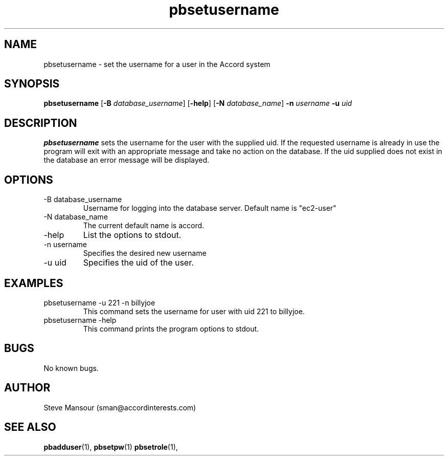 .TH pbsetusername 1 "December 23, 2015" "Version 0.9" "USER COMMANDS"
.SH NAME
pbsetusername \- set the username for a user in the Accord system
.SH SYNOPSIS
.B pbsetusername
[\fB\-B\fR \fIdatabase_username\fR]
[\fB\-help\fR]
[\fB\-N\fR \fIdatabase_name\fR]
\fB\-n\fR \fIusername\fR
\fB\-u\fR \fIuid\fR

.SH DESCRIPTION
.B pbsetusername
sets the username for the user with the supplied uid.  If the requested username
is already in use the program will exit with an appropriate message and take no
action on the database. If the uid supplied does not exist in the database an error
message will be displayed.
.SH OPTIONS
.TP
.IP "-B database_username"
Username for logging into the database server. Default name is "ec2-user"
.IP "-N database_name"
The current default name is accord.
.IP "-help"
List the options to stdout.
.IP "-n username"
Specifies the desired new username
.IP "-u uid"
Specifies the uid of the user.

.SH EXAMPLES

.IP "pbsetusername -u 221 -n billyjoe
This command sets the username for user with uid 221 to billyjoe.

.IP "pbsetusername -help"
This command prints the program options to stdout.

.SH BUGS
No known bugs.

.SH AUTHOR
Steve Mansour (sman@accordinterests.com)
.SH "SEE ALSO"
.BR pbadduser (1),
.BR pbsetpw (1)
.BR pbsetrole (1),